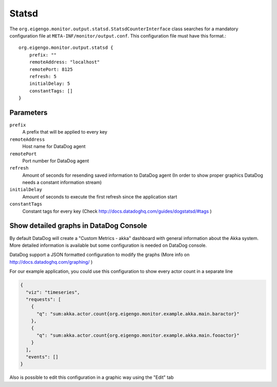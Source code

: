 ######
Statsd
######

The ``org.eigengo.monitor.output.statsd.StatsdCounterInterface`` class searches for a mandatory configuration file at ``META-INF/monitor/output.conf``. This configuration file must have this format.::

    org.eigengo.monitor.output.statsd {
        prefix: ""
        remoteAddress: "localhost"
        remotePort: 8125
        refresh: 5
        initialDelay: 5
        constantTags: []
    }

Parameters
==========

``prefix``
    A prefix that will be applied to every key
``remoteAddress``
    Host name for DataDog agent
``remotePort``
    Port number for DataDog agent
``refresh``
    Amount of seconds for resending saved information to DataDog agent (In order to show proper graphics DataDog needs a constant information stream)
``initialDelay``
    Amount of seconds to execute the first refresh since the application start
``constantTags``
    Constant tags for every key (Check http://docs.datadoghq.com/guides/dogstatsd/#tags )

Show detailed graphs in DataDog Console
=======================================

By default DataDog will create a "Custom Metrics - akka" dashboard with general information about the Akka system. More detailed information is available but some configuration is needed on DataDog console.

DataDog support a JSON formatted configuration to modify the graphs (More info on http://docs.datadoghq.com/graphing/ )

For our example application, you could use this configuration to show every actor count in a separate line

.. code:: json

    {
      "viz": "timeseries",
      "requests": [
        {
          "q": "sum:akka.actor.count{org.eigengo.monitor.example.akka.main.baractor}"
        },
        {
          "q": "sum:akka.actor.count{org.eigengo.monitor.example.akka.main.fooactor}"
        }
      ],
      "events": []
    }


Also is possible to edit this configuration in a graphic way using the "Edit" tab